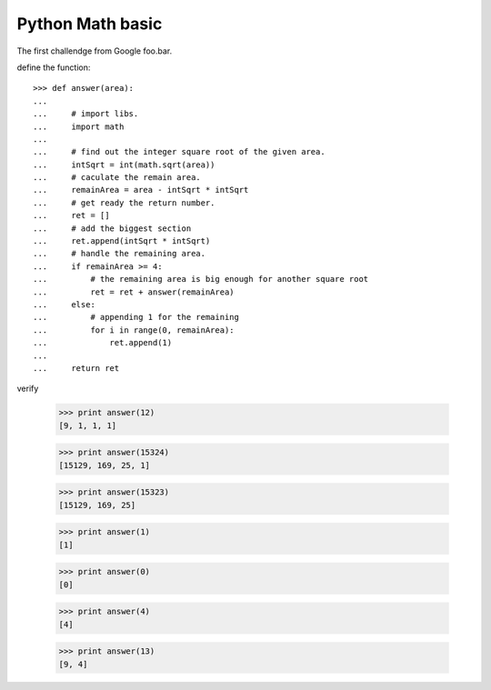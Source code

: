 Python Math basic
=================

The first challendge from Google foo.bar.

define the function::

  >>> def answer(area):
  ...  
  ...     # import libs.
  ...     import math
  ... 
  ...     # find out the integer square root of the given area.
  ...     intSqrt = int(math.sqrt(area))
  ...     # caculate the remain area.
  ...     remainArea = area - intSqrt * intSqrt
  ...     # get ready the return number.
  ...     ret = []
  ...     # add the biggest section
  ...     ret.append(intSqrt * intSqrt)
  ...     # handle the remaining area.
  ...     if remainArea >= 4:
  ...         # the remaining area is big enough for another square root
  ...         ret = ret + answer(remainArea)
  ...     else:
  ...         # appending 1 for the remaining
  ...         for i in range(0, remainArea):
  ...             ret.append(1)
  ...
  ...     return ret

verify

  >>> print answer(12)
  [9, 1, 1, 1]

  >>> print answer(15324)
  [15129, 169, 25, 1]

  >>> print answer(15323)
  [15129, 169, 25]

  >>> print answer(1)
  [1]

  >>> print answer(0)
  [0]

  >>> print answer(4)
  [4]

  >>> print answer(13)
  [9, 4]
